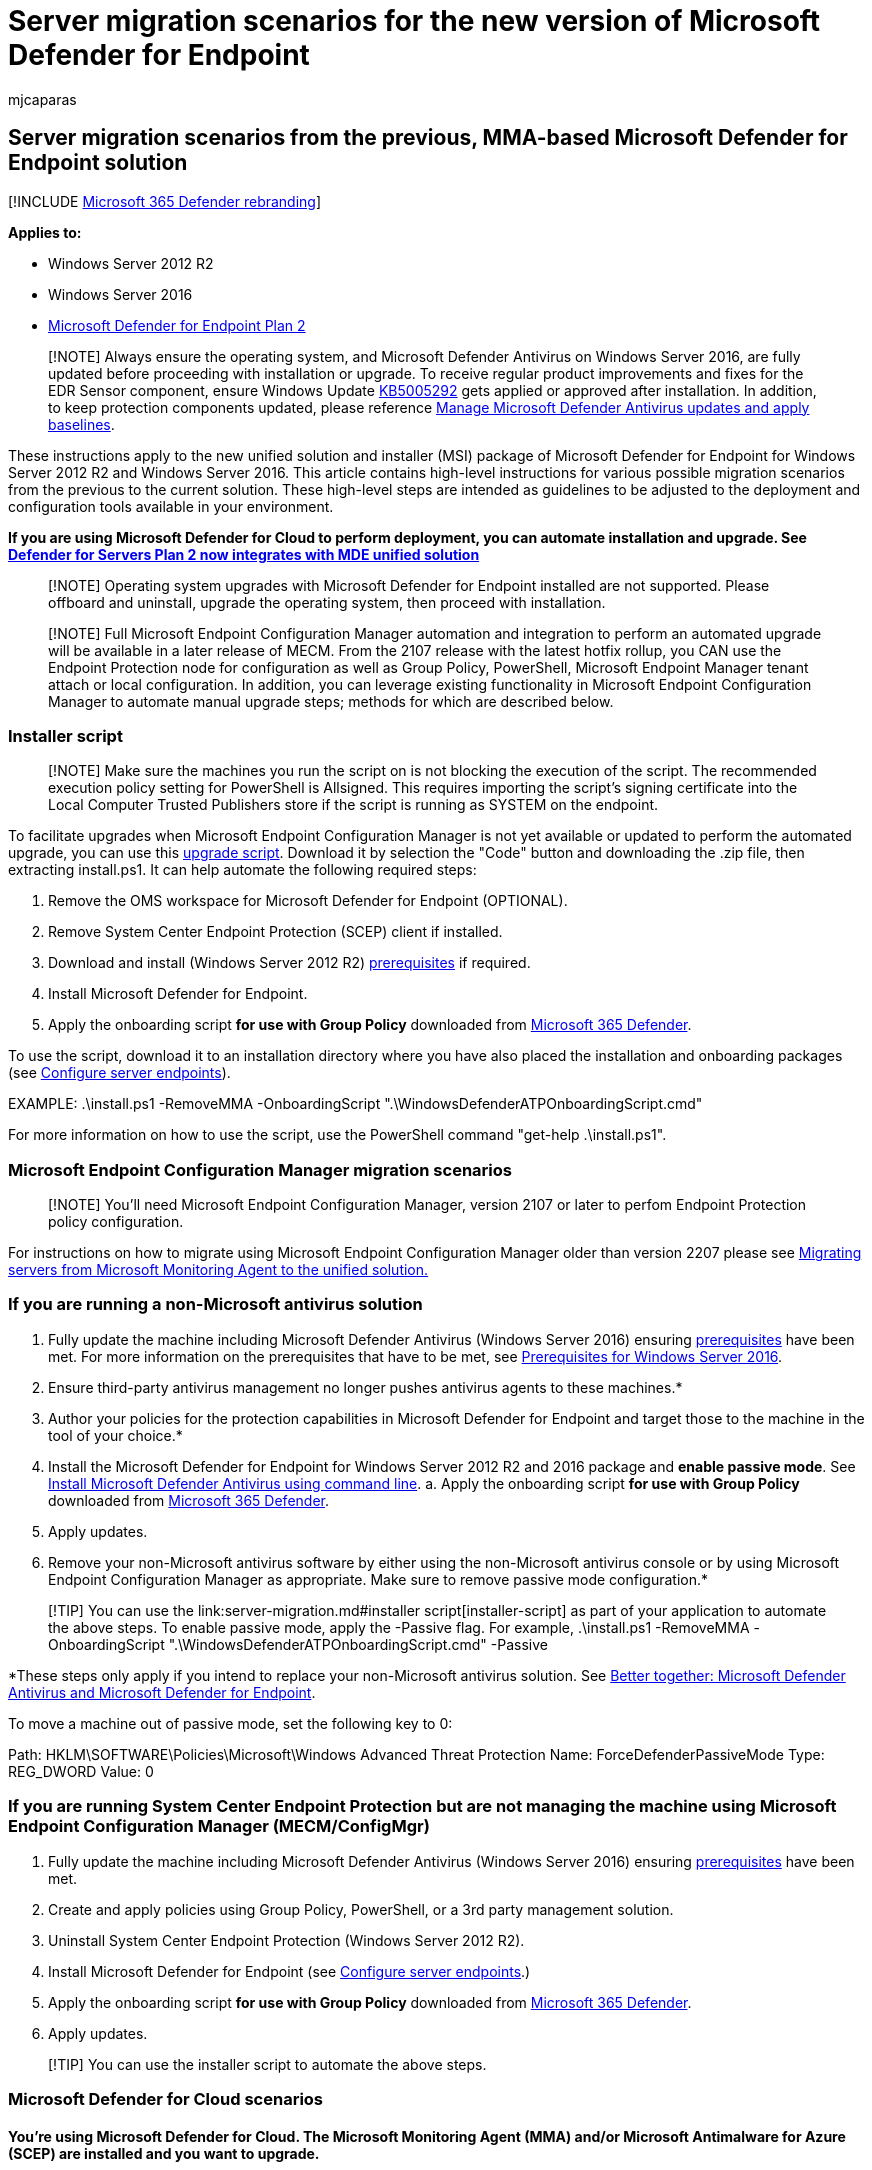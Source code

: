 = Server migration scenarios for the new version of Microsoft Defender for Endpoint
:audience: ITPro
:author: mjcaparas
:description: Read this article to get an overview of how to migrate your servers from the previous, MMA-based solution to the current Defender for Endpoint unified solution package.
:keywords: migrate server, server, 2012r2, 2016, server migration, device management, configure Microsoft Defender for Endpoint servers, onboard Microsoft Defender for Endpoint servers
:manager: dansimp
:ms.author: macapara
:ms.collection: M365-security-compliance
:ms.date: 09/19/2022
:ms.localizationpriority: medium
:ms.mktglfcycl: deploy
:ms.pagetype: security
:ms.service: microsoft-365-security
:ms.sitesec: library
:ms.subservice: mde
:ms.topic: article
:search.appverid: met150
:search.product: eADQiWindows 10XVcnh

== Server migration scenarios from the previous, MMA-based Microsoft Defender for Endpoint solution

[!INCLUDE xref:../../includes/microsoft-defender.adoc[Microsoft 365 Defender rebranding]]

*Applies to:*

* Windows Server 2012 R2
* Windows Server 2016
* https://go.microsoft.com/fwlink/?linkid=2154037[Microsoft Defender for Endpoint Plan 2]

____
[!NOTE] Always ensure the operating system, and Microsoft Defender Antivirus on Windows Server 2016, are fully updated before proceeding with installation or upgrade.
To receive regular product improvements and fixes for the EDR Sensor component, ensure Windows Update https://go.microsoft.com/fwlink/?linkid=2168277[KB5005292] gets applied or approved after installation.
In addition, to keep protection components updated, please reference link:/microsoft-365/security/defender-endpoint/manage-updates-baselines-microsoft-defender-antivirus#monthly-platform-and-engine-versions[Manage Microsoft Defender Antivirus updates and apply baselines].
____

These instructions apply to the new unified solution and installer (MSI) package of Microsoft Defender for Endpoint for Windows Server 2012 R2 and Windows Server 2016.
This article contains high-level instructions for various possible migration scenarios from the previous to the current solution.
These high-level steps are intended as guidelines to be adjusted to the deployment and configuration tools available in your environment.

*If you are using Microsoft Defender for Cloud to perform deployment, you can automate installation and upgrade.
See https://techcommunity.microsoft.com/t5/microsoft-defender-for-cloud/defender-for-servers-plan-2-now-integrates-with-mde-unified/ba-p/3527534[Defender for Servers Plan 2 now integrates with MDE unified solution]*

____
[!NOTE] Operating system upgrades with Microsoft Defender for Endpoint installed are not supported.
Please offboard and uninstall, upgrade the operating system, then proceed with installation.
____

____
[!NOTE] Full Microsoft Endpoint Configuration Manager automation and integration to perform an automated upgrade will be available in a later release of MECM.
From the 2107 release with the latest hotfix rollup, you CAN use the Endpoint Protection node for configuration as well as Group Policy, PowerShell, Microsoft Endpoint Manager tenant attach or local configuration.
In addition, you can leverage existing functionality in Microsoft Endpoint Configuration Manager to automate manual upgrade steps;
methods for which are described below.
____

=== Installer script

____
[!NOTE] Make sure the machines you run the script on is not blocking the execution of the script.
The recommended execution policy setting for PowerShell is Allsigned.
This requires importing the script's signing certificate into the Local Computer Trusted Publishers store if the script is running as SYSTEM on the endpoint.
____

To facilitate upgrades when Microsoft Endpoint Configuration Manager is not yet available or updated to perform the automated upgrade, you can use this https://github.com/microsoft/mdefordownlevelserver[upgrade script].
Download it by selection the "Code" button and downloading the .zip file, then extracting install.ps1.
It can help automate the following required steps:

. Remove the OMS workspace for Microsoft Defender for Endpoint (OPTIONAL).
. Remove System Center Endpoint Protection (SCEP) client if installed.
. Download and install (Windows Server 2012 R2) link:configure-server-endpoints.md#prerequisites[prerequisites] if required.
. Install Microsoft Defender for Endpoint.
. Apply the onboarding script *for use with Group Policy* downloaded from https://security.microsoft.com[Microsoft 365 Defender].

To use the script, download it to an installation directory where you have also placed the installation and onboarding packages (see xref:configure-server-endpoints.adoc[Configure server endpoints]).

EXAMPLE: .\install.ps1 -RemoveMMA +++<YOUR_WORKSPACE_ID>+++-OnboardingScript ".\WindowsDefenderATPOnboardingScript.cmd"+++</YOUR_WORKSPACE_ID>+++

For more information on how to use the script, use the PowerShell command "get-help .\install.ps1".

=== Microsoft Endpoint Configuration Manager migration scenarios

____
[!NOTE] You'll need Microsoft Endpoint Configuration Manager, version 2107 or later to perfom Endpoint Protection policy configuration.
____

For instructions on how to migrate using Microsoft Endpoint Configuration Manager older than version 2207 please see link:/microsoft-365/security/defender-endpoint/application-deployment-via-mecm[Migrating servers from Microsoft Monitoring Agent to the unified solution.]

=== If you are running a non-Microsoft antivirus solution

. Fully update the machine including Microsoft Defender Antivirus (Windows Server 2016) ensuring link:configure-server-endpoints.md#prerequisites[prerequisites] have been met.
For more information on the prerequisites that have to be met, see link:configure-server-endpoints.md#prerequisites-for-windows-server-2016[Prerequisites for Windows Server 2016].
. Ensure third-party antivirus management no longer pushes antivirus agents to these machines.*
. Author your policies for the protection capabilities in Microsoft Defender for Endpoint and target those to the machine in the tool of your choice.*
. Install the Microsoft Defender for Endpoint for Windows Server 2012 R2 and 2016 package and *enable passive mode*.
See link:configure-server-endpoints.md#install-microsoft-defender-for-endpoint-using-the-command-line[Install Microsoft Defender Antivirus using command line].
a.
Apply the onboarding script *for use with Group Policy* downloaded from https://security.microsoft.com[Microsoft 365 Defender].
. Apply updates.
. Remove your non-Microsoft antivirus software by either using the non-Microsoft antivirus console or by using Microsoft Endpoint Configuration Manager as appropriate.
Make sure to remove passive mode configuration.*

____
[!TIP] You can use the link:server-migration.md#installer script[installer-script] as part of your application to automate the above steps.
To enable passive mode, apply the -Passive flag.
For example, .\install.ps1 -RemoveMMA +++<YOUR_WORKSPACE_ID>+++-OnboardingScript ".\WindowsDefenderATPOnboardingScript.cmd" -Passive+++</YOUR_WORKSPACE_ID>+++
____

*These steps only apply if you intend to replace your non-Microsoft antivirus solution.
See xref:why-use-microsoft-defender-antivirus.adoc[Better together: Microsoft Defender Antivirus and Microsoft Defender for Endpoint].

To move a machine out of passive mode, set the following key to 0:

Path: HKLM\SOFTWARE\Policies\Microsoft\Windows Advanced Threat Protection  Name: ForceDefenderPassiveMode Type: REG_DWORD Value: 0

=== If you are running System Center Endpoint Protection but are not managing the machine using Microsoft Endpoint Configuration Manager (MECM/ConfigMgr)

. Fully update the machine including Microsoft Defender Antivirus (Windows Server 2016) ensuring link:configure-server-endpoints.md#prerequisites[prerequisites] have been met.
. Create and apply policies using Group Policy, PowerShell, or a 3rd party management solution.
. Uninstall System Center Endpoint Protection (Windows Server 2012 R2).
. Install Microsoft Defender for Endpoint (see xref:configure-server-endpoints.adoc[Configure server endpoints].)
. Apply the onboarding script *for use with Group Policy* downloaded from https://security.microsoft.com[Microsoft 365 Defender].
. Apply updates.

____
[!TIP] You can use the installer script to automate the above steps.
____

=== Microsoft Defender for Cloud scenarios

==== You're using Microsoft Defender for Cloud. The Microsoft Monitoring Agent (MMA) and/or Microsoft Antimalware for Azure (SCEP) are installed and you want to upgrade.

If you're using Microsoft Defender for Cloud, you can leverage the automated upgrade process.
See link:/azure/security-center/security-center-wdatp#enable-the-microsoft-defender-for-endpoint-integration[Protect your endpoints with Defender for Cloud's integrated EDR solution: Microsoft Defender for Endpoint].

=== Group Policy configuration

For configuration using Group Policy, ensure you're using the latest ADMX files in your central store to access the correct Defender for Endpoint policy options.
Please reference link:/troubleshoot/windows-client/group-policy/create-and-manage-central-store[How to create and manage the Central Store for Group Policy Administrative Templates in Windows] and download the latest files *for use with Windows 10*.
